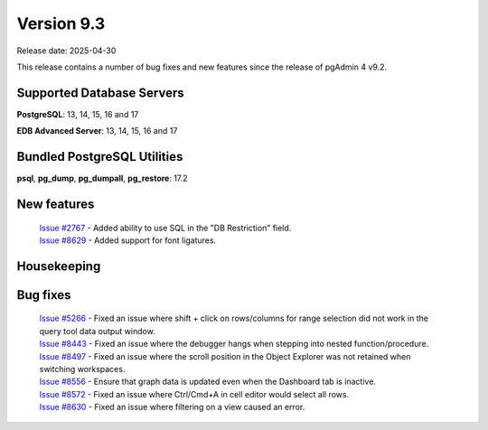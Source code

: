 ***********
Version 9.3
***********

Release date: 2025-04-30

This release contains a number of bug fixes and new features since the release of pgAdmin 4 v9.2.

Supported Database Servers
**************************
**PostgreSQL**: 13, 14, 15, 16 and 17

**EDB Advanced Server**: 13, 14, 15, 16 and 17

Bundled PostgreSQL Utilities
****************************
**psql**, **pg_dump**, **pg_dumpall**, **pg_restore**: 17.2


New features
************

  | `Issue #2767 <https://github.com/pgadmin-org/pgadmin4/issues/2767>`_ -  Added ability to use SQL in the "DB Restriction" field.
  | `Issue #8629 <https://github.com/pgadmin-org/pgadmin4/issues/8629>`_ -  Added support for font ligatures.

Housekeeping
************


Bug fixes
*********

  | `Issue #5266 <https://github.com/pgadmin-org/pgadmin4/issues/5266>`_ -  Fixed an issue where shift + click on rows/columns for range selection did not work in the query tool data output window.
  | `Issue #8443 <https://github.com/pgadmin-org/pgadmin4/issues/8443>`_ -  Fixed an issue where the debugger hangs when stepping into nested function/procedure.
  | `Issue #8497 <https://github.com/pgadmin-org/pgadmin4/issues/8497>`_ -  Fixed an issue where the scroll position in the Object Explorer was not retained when switching workspaces.
  | `Issue #8556 <https://github.com/pgadmin-org/pgadmin4/issues/8556>`_ -  Ensure that graph data is updated even when the Dashboard tab is inactive.
  | `Issue #8572 <https://github.com/pgadmin-org/pgadmin4/issues/8572>`_ -  Fixed an issue where Ctrl/Cmd+A in cell editor would select all rows.
  | `Issue #8630 <https://github.com/pgadmin-org/pgadmin4/issues/8630>`_ -  Fixed an issue where filtering on a view caused an error.